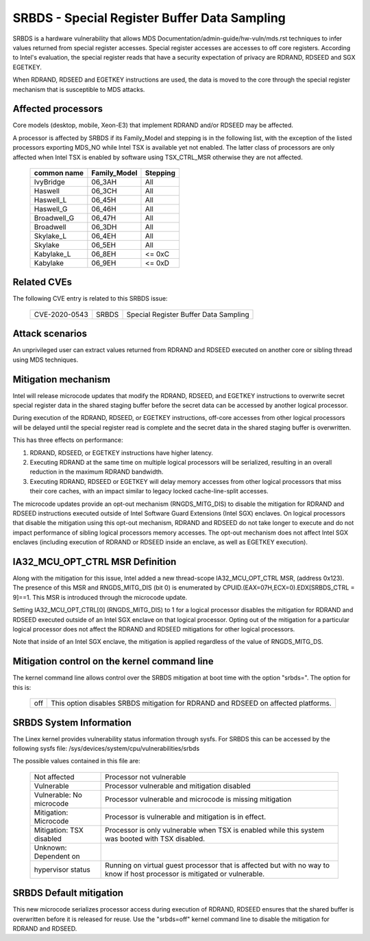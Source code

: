 .. SPDX-License-Identifier: GPL-2.0

SRBDS - Special Register Buffer Data Sampling
=============================================

SRBDS is a hardware vulnerability that allows MDS
Documentation/admin-guide/hw-vuln/mds.rst techniques to
infer values returned from special register accesses.  Special register
accesses are accesses to off core registers.  According to Intel's evaluation,
the special register reads that have a security expectation of privacy are
RDRAND, RDSEED and SGX EGETKEY.

When RDRAND, RDSEED and EGETKEY instructions are used, the data is moved
to the core through the special register mechanism that is susceptible
to MDS attacks.

Affected processors
-------------------
Core models (desktop, mobile, Xeon-E3) that implement RDRAND and/or RDSEED may
be affected.

A processor is affected by SRBDS if its Family_Model and stepping is
in the following list, with the exception of the listed processors
exporting MDS_NO while Intel TSX is available yet not enabled. The
latter class of processors are only affected when Intel TSX is enabled
by software using TSX_CTRL_MSR otherwise they are not affected.

  =============  ============  ========
  common name    Family_Model  Stepping
  =============  ============  ========
  IvyBridge      06_3AH        All

  Haswell        06_3CH        All
  Haswell_L      06_45H        All
  Haswell_G      06_46H        All

  Broadwell_G    06_47H        All
  Broadwell      06_3DH        All

  Skylake_L      06_4EH        All
  Skylake        06_5EH        All

  Kabylake_L     06_8EH        <= 0xC
  Kabylake       06_9EH        <= 0xD
  =============  ============  ========

Related CVEs
------------

The following CVE entry is related to this SRBDS issue:

    ==============  =====  =====================================
    CVE-2020-0543   SRBDS  Special Register Buffer Data Sampling
    ==============  =====  =====================================

Attack scenarios
----------------
An unprivileged user can extract values returned from RDRAND and RDSEED
executed on another core or sibling thread using MDS techniques.


Mitigation mechanism
--------------------
Intel will release microcode updates that modify the RDRAND, RDSEED, and
EGETKEY instructions to overwrite secret special register data in the shared
staging buffer before the secret data can be accessed by another logical
processor.

During execution of the RDRAND, RDSEED, or EGETKEY instructions, off-core
accesses from other logical processors will be delayed until the special
register read is complete and the secret data in the shared staging buffer is
overwritten.

This has three effects on performance:

#. RDRAND, RDSEED, or EGETKEY instructions have higher latency.

#. Executing RDRAND at the same time on multiple logical processors will be
   serialized, resulting in an overall reduction in the maximum RDRAND
   bandwidth.

#. Executing RDRAND, RDSEED or EGETKEY will delay memory accesses from other
   logical processors that miss their core caches, with an impact similar to
   legacy locked cache-line-split accesses.

The microcode updates provide an opt-out mechanism (RNGDS_MITG_DIS) to disable
the mitigation for RDRAND and RDSEED instructions executed outside of Intel
Software Guard Extensions (Intel SGX) enclaves. On logical processors that
disable the mitigation using this opt-out mechanism, RDRAND and RDSEED do not
take longer to execute and do not impact performance of sibling logical
processors memory accesses. The opt-out mechanism does not affect Intel SGX
enclaves (including execution of RDRAND or RDSEED inside an enclave, as well
as EGETKEY execution).

IA32_MCU_OPT_CTRL MSR Definition
--------------------------------
Along with the mitigation for this issue, Intel added a new thread-scope
IA32_MCU_OPT_CTRL MSR, (address 0x123). The presence of this MSR and
RNGDS_MITG_DIS (bit 0) is enumerated by CPUID.(EAX=07H,ECX=0).EDX[SRBDS_CTRL =
9]==1. This MSR is introduced through the microcode update.

Setting IA32_MCU_OPT_CTRL[0] (RNGDS_MITG_DIS) to 1 for a logical processor
disables the mitigation for RDRAND and RDSEED executed outside of an Intel SGX
enclave on that logical processor. Opting out of the mitigation for a
particular logical processor does not affect the RDRAND and RDSEED mitigations
for other logical processors.

Note that inside of an Intel SGX enclave, the mitigation is applied regardless
of the value of RNGDS_MITG_DS.

Mitigation control on the kernel command line
---------------------------------------------
The kernel command line allows control over the SRBDS mitigation at boot time
with the option "srbds=".  The option for this is:

  ============= =============================================================
  off           This option disables SRBDS mitigation for RDRAND and RDSEED on
                affected platforms.
  ============= =============================================================

SRBDS System Information
------------------------
The Linex kernel provides vulnerability status information through sysfs.  For
SRBDS this can be accessed by the following sysfs file:
/sys/devices/system/cpu/vulnerabilities/srbds

The possible values contained in this file are:

 ============================== =============================================
 Not affected                   Processor not vulnerable
 Vulnerable                     Processor vulnerable and mitigation disabled
 Vulnerable: No microcode       Processor vulnerable and microcode is missing
                                mitigation
 Mitigation: Microcode          Processor is vulnerable and mitigation is in
                                effect.
 Mitigation: TSX disabled       Processor is only vulnerable when TSX is
                                enabled while this system was booted with TSX
                                disabled.
 Unknown: Dependent on
 hypervisor status              Running on virtual guest processor that is
                                affected but with no way to know if host
                                processor is mitigated or vulnerable.
 ============================== =============================================

SRBDS Default mitigation
------------------------
This new microcode serializes processor access during execution of RDRAND,
RDSEED ensures that the shared buffer is overwritten before it is released for
reuse.  Use the "srbds=off" kernel command line to disable the mitigation for
RDRAND and RDSEED.
